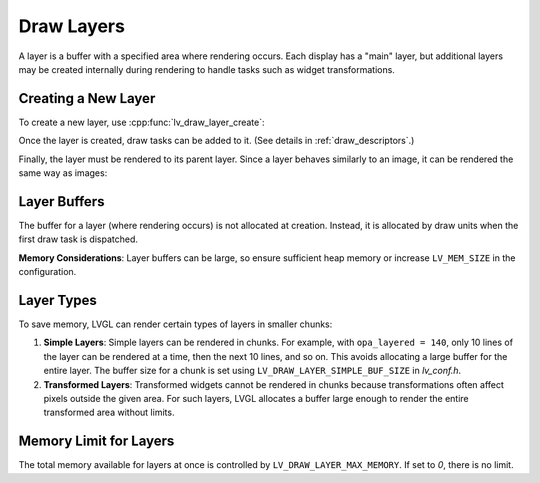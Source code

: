 .. _draw_layers:

================
Draw Layers
================

A layer is a buffer with a specified area where rendering occurs. Each display
has a "main" layer, but additional layers may be created internally during
rendering to handle tasks such as widget transformations.

Creating a New Layer
--------------------

To create a new layer, use :cpp:func:`lv_draw_layer_create`:

.. code-block:: c
   lv_area_t layer_area = {10, 10, 80, 50}; /* Area of the new layer */
   lv_layer_t * new_layer = lv_draw_layer_create(parent_layer, LV_COLOR_FORMAT_RGB565, &layer_area);

Once the layer is created, draw tasks can be added to it.
(See details in :ref:`draw_descriptors`.)

.. code-block:: c
    lv_draw_rect_dsc_t rect_draw_dsc;
    lv_draw_rect_dsc_init(&rect_draw_dsc);
    rect_draw_dsc.bg_color = lv_palette_main(LV_PALETTE_RED);
    rect_draw_dsc.radius = 5;

    lv_area_t rect_area = {15, 15, 70, 40};
    lv_draw_rect(new_layer, &rect_draw_dsc, &rect_area);

Finally, the layer must be rendered to its parent layer. Since a layer behaves
similarly to an image, it can be rendered the same way as images:

.. code-block:: c
    lv_draw_image_dsc_t image_draw_dsc;
    lv_draw_image_dsc_init(&image_draw_dsc);
    lv_draw_layer(new_layer, &image_draw_dsc, &layer_area);

Layer Buffers
-------------

The buffer for a layer (where rendering occurs) is not allocated at creation.
Instead, it is allocated by draw units when the first draw task is dispatched.

**Memory Considerations**:
Layer buffers can be large, so ensure sufficient heap memory or increase
``LV_MEM_SIZE`` in the configuration.

Layer Types
-----------

To save memory, LVGL can render certain types of layers in smaller chunks:

1. **Simple Layers**:
   Simple layers can be rendered in chunks. For example, with
   ``opa_layered = 140``, only 10 lines of the layer can be rendered at a time,
   then the next 10 lines, and so on.
   This avoids allocating a large buffer for the entire layer. The buffer size
   for a chunk is set using ``LV_DRAW_LAYER_SIMPLE_BUF_SIZE`` in `lv_conf.h`.

2. **Transformed Layers**:
   Transformed widgets cannot be rendered in chunks because transformations
   often affect pixels outside the given area. For such layers, LVGL allocates
   a buffer large enough to render the entire transformed area without limits.

Memory Limit for Layers
-----------------------

The total memory available for layers at once is controlled by
``LV_DRAW_LAYER_MAX_MEMORY``. If set to `0`, there is no limit.

